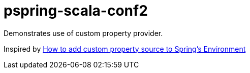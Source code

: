 # pspring-scala-conf2

Demonstrates use of custom property provider.

Inspired by https://coderwall.com/p/mm5ihw/how-to-add-custom-property-source-to-spring-s-environment[How to add custom property source to Spring's Environment]